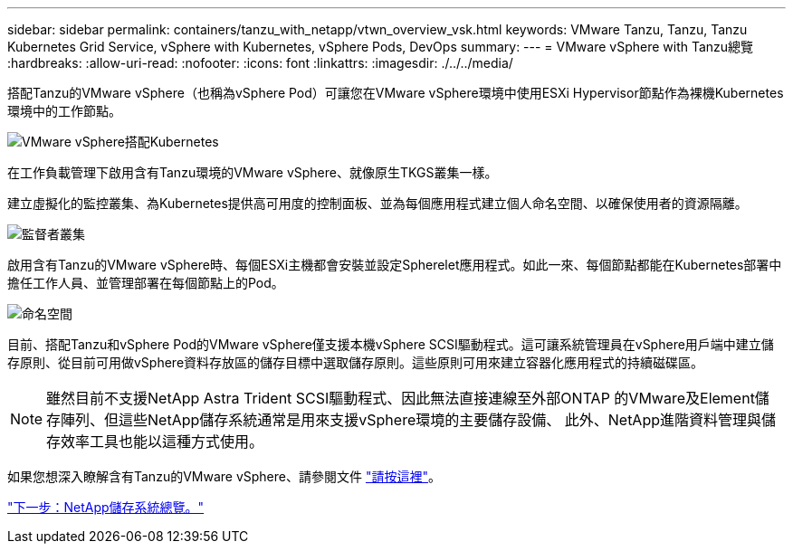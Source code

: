 ---
sidebar: sidebar 
permalink: containers/tanzu_with_netapp/vtwn_overview_vsk.html 
keywords: VMware Tanzu, Tanzu, Tanzu Kubernetes Grid Service, vSphere with Kubernetes, vSphere Pods, DevOps 
summary:  
---
= VMware vSphere with Tanzu總覽
:hardbreaks:
:allow-uri-read: 
:nofooter: 
:icons: font
:linkattrs: 
:imagesdir: ./../../media/


搭配Tanzu的VMware vSphere（也稱為vSphere Pod）可讓您在VMware vSphere環境中使用ESXi Hypervisor節點作為裸機Kubernetes環境中的工作節點。

image::vtwn_image30.png[VMware vSphere搭配Kubernetes]

在工作負載管理下啟用含有Tanzu環境的VMware vSphere、就像原生TKGS叢集一樣。

建立虛擬化的監控叢集、為Kubernetes提供高可用度的控制面板、並為每個應用程式建立個人命名空間、以確保使用者的資源隔離。

image::vtwn_image29.png[監督者叢集]

啟用含有Tanzu的VMware vSphere時、每個ESXi主機都會安裝並設定Spherelet應用程式。如此一來、每個節點都能在Kubernetes部署中擔任工作人員、並管理部署在每個節點上的Pod。

image::vtwn_image28.png[命名空間]

目前、搭配Tanzu和vSphere Pod的VMware vSphere僅支援本機vSphere SCSI驅動程式。這可讓系統管理員在vSphere用戶端中建立儲存原則、從目前可用做vSphere資料存放區的儲存目標中選取儲存原則。這些原則可用來建立容器化應用程式的持續磁碟區。


NOTE: 雖然目前不支援NetApp Astra Trident SCSI驅動程式、因此無法直接連線至外部ONTAP 的VMware及Element儲存陣列、但這些NetApp儲存系統通常是用來支援vSphere環境的主要儲存設備、 此外、NetApp進階資料管理與儲存效率工具也能以這種方式使用。

如果您想深入瞭解含有Tanzu的VMware vSphere、請參閱文件 link:https://docs.vmware.com/en/VMware-vSphere/7.0/vmware-vsphere-with-tanzu/GUID-152BE7D2-E227-4DAA-B527-557B564D9718.html["請按這裡"^]。

link:vtwn_overview_netapp.html["下一步：NetApp儲存系統總覽。"]
